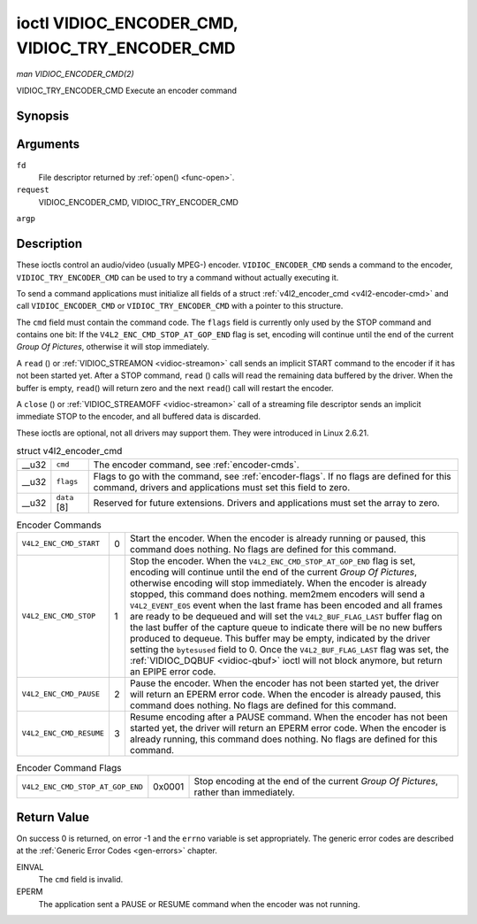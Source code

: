 
.. _vidioc-encoder-cmd:

================================================
ioctl VIDIOC_ENCODER_CMD, VIDIOC_TRY_ENCODER_CMD
================================================

*man VIDIOC_ENCODER_CMD(2)*

VIDIOC_TRY_ENCODER_CMD
Execute an encoder command


Synopsis
========

.. c:function:: int ioctl( int fd, int request, struct v4l2_encoder_cmd *argp )

Arguments
=========

``fd``
    File descriptor returned by :ref:`open() <func-open>`.

``request``
    VIDIOC_ENCODER_CMD, VIDIOC_TRY_ENCODER_CMD

``argp``


Description
===========

These ioctls control an audio/video (usually MPEG-) encoder. ``VIDIOC_ENCODER_CMD`` sends a command to the encoder, ``VIDIOC_TRY_ENCODER_CMD`` can be used to try a command without
actually executing it.

To send a command applications must initialize all fields of a struct :ref:`v4l2_encoder_cmd <v4l2-encoder-cmd>` and call ``VIDIOC_ENCODER_CMD`` or ``VIDIOC_TRY_ENCODER_CMD``
with a pointer to this structure.

The ``cmd`` field must contain the command code. The ``flags`` field is currently only used by the STOP command and contains one bit: If the ``V4L2_ENC_CMD_STOP_AT_GOP_END`` flag
is set, encoding will continue until the end of the current *Group Of Pictures*, otherwise it will stop immediately.

A ``read`` () or :ref:`VIDIOC_STREAMON <vidioc-streamon>` call sends an implicit START command to the encoder if it has not been started yet. After a STOP command, ``read`` ()
calls will read the remaining data buffered by the driver. When the buffer is empty, ``read``\ () will return zero and the next ``read``\ () call will restart the encoder.

A ``close`` () or :ref:`VIDIOC_STREAMOFF <vidioc-streamon>` call of a streaming file descriptor sends an implicit immediate STOP to the encoder, and all buffered data is
discarded.

These ioctls are optional, not all drivers may support them. They were introduced in Linux 2.6.21.


.. _v4l2-encoder-cmd:

.. table:: struct v4l2_encoder_cmd

    +-----------------------------------------------+-----------------------------------------------+--------------------------------------------------------------------------------------------+
    | __u32                                         | ``cmd``                                       | The encoder command, see :ref:`encoder-cmds`.                                              |
    +-----------------------------------------------+-----------------------------------------------+--------------------------------------------------------------------------------------------+
    | __u32                                         | ``flags``                                     | Flags to go with the command, see :ref:`encoder-flags`.   If no flags are defined for this |
    |                                               |                                               | command, drivers and applications must set this field to zero.                             |
    +-----------------------------------------------+-----------------------------------------------+--------------------------------------------------------------------------------------------+
    | __u32                                         | ``data``  [8]                                 | Reserved for future extensions. Drivers and applications must set the array to zero.       |
    +-----------------------------------------------+-----------------------------------------------+--------------------------------------------------------------------------------------------+



.. _encoder-cmds:

.. table:: Encoder Commands

    +---------------------------------------------------------------------+------------------------+--------------------------------------------------------------------------------------------+
    | ``V4L2_ENC_CMD_START``                                              | 0                      | Start the encoder. When the encoder is already running or paused, this command does        |
    |                                                                     |                        | nothing. No flags are defined for this command.                                            |
    +---------------------------------------------------------------------+------------------------+--------------------------------------------------------------------------------------------+
    | ``V4L2_ENC_CMD_STOP``                                               | 1                      | Stop the encoder. When the ``V4L2_ENC_CMD_STOP_AT_GOP_END`` flag is set, encoding will     |
    |                                                                     |                        | continue until the end of the current *Group Of Pictures*, otherwise encoding will stop    |
    |                                                                     |                        | immediately. When the encoder is already stopped, this command does nothing. mem2mem       |
    |                                                                     |                        | encoders will send a ``V4L2_EVENT_EOS`` event when the last frame has been encoded and all |
    |                                                                     |                        | frames are ready to be dequeued and will set the ``V4L2_BUF_FLAG_LAST`` buffer flag on the |
    |                                                                     |                        | last buffer of the capture queue to indicate there will be no new buffers produced to      |
    |                                                                     |                        | dequeue. This buffer may be empty, indicated by the driver setting the ``bytesused`` field |
    |                                                                     |                        | to 0. Once the ``V4L2_BUF_FLAG_LAST`` flag was set, the                                    |
    |                                                                     |                        | :ref:`VIDIOC_DQBUF   <vidioc-qbuf>`  ioctl will not block anymore, but return an EPIPE     |
    |                                                                     |                        | error code.                                                                                |
    +---------------------------------------------------------------------+------------------------+--------------------------------------------------------------------------------------------+
    | ``V4L2_ENC_CMD_PAUSE``                                              | 2                      | Pause the encoder. When the encoder has not been started yet, the driver will return an    |
    |                                                                     |                        | EPERM error code. When the encoder is already paused, this command does nothing. No flags  |
    |                                                                     |                        | are defined for this command.                                                              |
    +---------------------------------------------------------------------+------------------------+--------------------------------------------------------------------------------------------+
    | ``V4L2_ENC_CMD_RESUME``                                             | 3                      | Resume encoding after a PAUSE command. When the encoder has not been started yet, the      |
    |                                                                     |                        | driver will return an EPERM error code. When the encoder is already running, this command  |
    |                                                                     |                        | does nothing. No flags are defined for this command.                                       |
    +---------------------------------------------------------------------+------------------------+--------------------------------------------------------------------------------------------+



.. _encoder-flags:

.. table:: Encoder Command Flags

    +---------------------------------------------------------------------+------------------------+--------------------------------------------------------------------------------------------+
    | ``V4L2_ENC_CMD_STOP_AT_GOP_END``                                    | 0x0001                 | Stop encoding at the end of the current *Group Of Pictures*, rather than immediately.      |
    +---------------------------------------------------------------------+------------------------+--------------------------------------------------------------------------------------------+



Return Value
============

On success 0 is returned, on error -1 and the ``errno`` variable is set appropriately. The generic error codes are described at the :ref:`Generic Error Codes <gen-errors>`
chapter.

EINVAL
    The ``cmd`` field is invalid.

EPERM
    The application sent a PAUSE or RESUME command when the encoder was not running.

